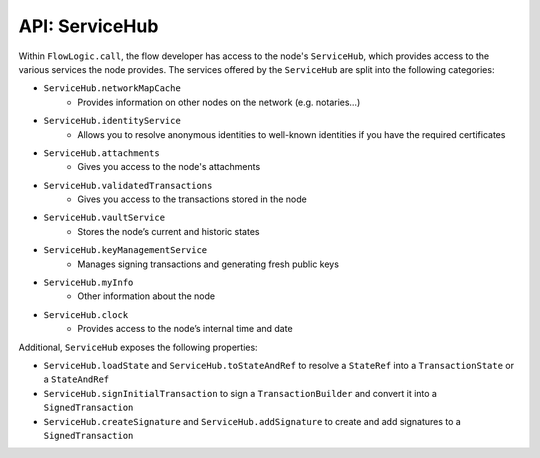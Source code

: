 API: ServiceHub
===============
Within ``FlowLogic.call``, the flow developer has access to the node's ``ServiceHub``, which provides access to the
various services the node provides. The services offered by the ``ServiceHub`` are split into the following categories:

* ``ServiceHub.networkMapCache``
    * Provides information on other nodes on the network (e.g. notaries…)
* ``ServiceHub.identityService``
    * Allows you to resolve anonymous identities to well-known identities if you have the required certificates
* ``ServiceHub.attachments``
    * Gives you access to the node's attachments
* ``ServiceHub.validatedTransactions``
    * Gives you access to the transactions stored in the node
* ``ServiceHub.vaultService``
    * Stores the node’s current and historic states
* ``ServiceHub.keyManagementService``
    * Manages signing transactions and generating fresh public keys
* ``ServiceHub.myInfo``
    * Other information about the node
* ``ServiceHub.clock``
    * Provides access to the node’s internal time and date

Additional, ``ServiceHub`` exposes the following properties:

* ``ServiceHub.loadState`` and ``ServiceHub.toStateAndRef`` to resolve a ``StateRef`` into a ``TransactionState`` or
  a ``StateAndRef``
* ``ServiceHub.signInitialTransaction`` to sign a ``TransactionBuilder`` and convert it into a ``SignedTransaction``
* ``ServiceHub.createSignature`` and ``ServiceHub.addSignature`` to create and add signatures to a ``SignedTransaction``